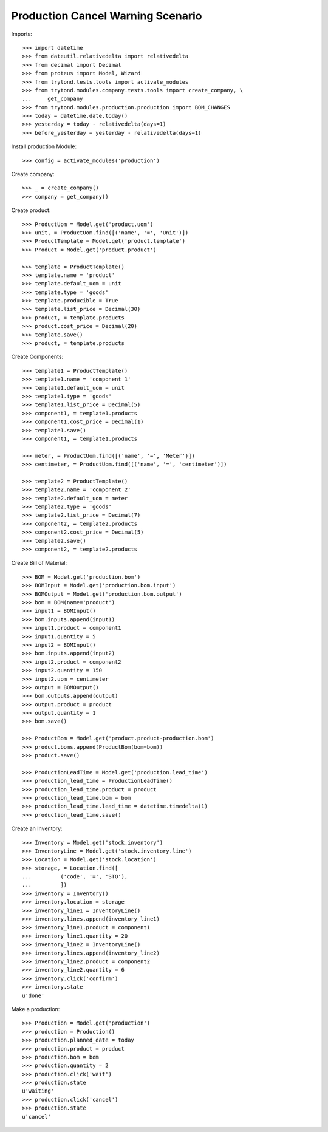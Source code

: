 ==================================
Production Cancel Warning Scenario
==================================

Imports::

    >>> import datetime
    >>> from dateutil.relativedelta import relativedelta
    >>> from decimal import Decimal
    >>> from proteus import Model, Wizard
    >>> from trytond.tests.tools import activate_modules
    >>> from trytond.modules.company.tests.tools import create_company, \
    ...     get_company
    >>> from trytond.modules.production.production import BOM_CHANGES
    >>> today = datetime.date.today()
    >>> yesterday = today - relativedelta(days=1)
    >>> before_yesterday = yesterday - relativedelta(days=1)

Install production Module::

    >>> config = activate_modules('production')

Create company::

    >>> _ = create_company()
    >>> company = get_company()

Create product::

    >>> ProductUom = Model.get('product.uom')
    >>> unit, = ProductUom.find([('name', '=', 'Unit')])
    >>> ProductTemplate = Model.get('product.template')
    >>> Product = Model.get('product.product')

    >>> template = ProductTemplate()
    >>> template.name = 'product'
    >>> template.default_uom = unit
    >>> template.type = 'goods'
    >>> template.producible = True
    >>> template.list_price = Decimal(30)
    >>> product, = template.products
    >>> product.cost_price = Decimal(20)
    >>> template.save()
    >>> product, = template.products

Create Components::

    >>> template1 = ProductTemplate()
    >>> template1.name = 'component 1'
    >>> template1.default_uom = unit
    >>> template1.type = 'goods'
    >>> template1.list_price = Decimal(5)
    >>> component1, = template1.products
    >>> component1.cost_price = Decimal(1)
    >>> template1.save()
    >>> component1, = template1.products

    >>> meter, = ProductUom.find([('name', '=', 'Meter')])
    >>> centimeter, = ProductUom.find([('name', '=', 'centimeter')])

    >>> template2 = ProductTemplate()
    >>> template2.name = 'component 2'
    >>> template2.default_uom = meter
    >>> template2.type = 'goods'
    >>> template2.list_price = Decimal(7)
    >>> component2, = template2.products
    >>> component2.cost_price = Decimal(5)
    >>> template2.save()
    >>> component2, = template2.products

Create Bill of Material::

    >>> BOM = Model.get('production.bom')
    >>> BOMInput = Model.get('production.bom.input')
    >>> BOMOutput = Model.get('production.bom.output')
    >>> bom = BOM(name='product')
    >>> input1 = BOMInput()
    >>> bom.inputs.append(input1)
    >>> input1.product = component1
    >>> input1.quantity = 5
    >>> input2 = BOMInput()
    >>> bom.inputs.append(input2)
    >>> input2.product = component2
    >>> input2.quantity = 150
    >>> input2.uom = centimeter
    >>> output = BOMOutput()
    >>> bom.outputs.append(output)
    >>> output.product = product
    >>> output.quantity = 1
    >>> bom.save()

    >>> ProductBom = Model.get('product.product-production.bom')
    >>> product.boms.append(ProductBom(bom=bom))
    >>> product.save()

    >>> ProductionLeadTime = Model.get('production.lead_time')
    >>> production_lead_time = ProductionLeadTime()
    >>> production_lead_time.product = product
    >>> production_lead_time.bom = bom
    >>> production_lead_time.lead_time = datetime.timedelta(1)
    >>> production_lead_time.save()

Create an Inventory::

    >>> Inventory = Model.get('stock.inventory')
    >>> InventoryLine = Model.get('stock.inventory.line')
    >>> Location = Model.get('stock.location')
    >>> storage, = Location.find([
    ...         ('code', '=', 'STO'),
    ...         ])
    >>> inventory = Inventory()
    >>> inventory.location = storage
    >>> inventory_line1 = InventoryLine()
    >>> inventory.lines.append(inventory_line1)
    >>> inventory_line1.product = component1
    >>> inventory_line1.quantity = 20
    >>> inventory_line2 = InventoryLine()
    >>> inventory.lines.append(inventory_line2)
    >>> inventory_line2.product = component2
    >>> inventory_line2.quantity = 6
    >>> inventory.click('confirm')
    >>> inventory.state
    u'done'

Make a production::

    >>> Production = Model.get('production')
    >>> production = Production()
    >>> production.planned_date = today
    >>> production.product = product
    >>> production.bom = bom
    >>> production.quantity = 2
    >>> production.click('wait')
    >>> production.state
    u'waiting'
    >>> production.click('cancel')
    >>> production.state
    u'cancel'

